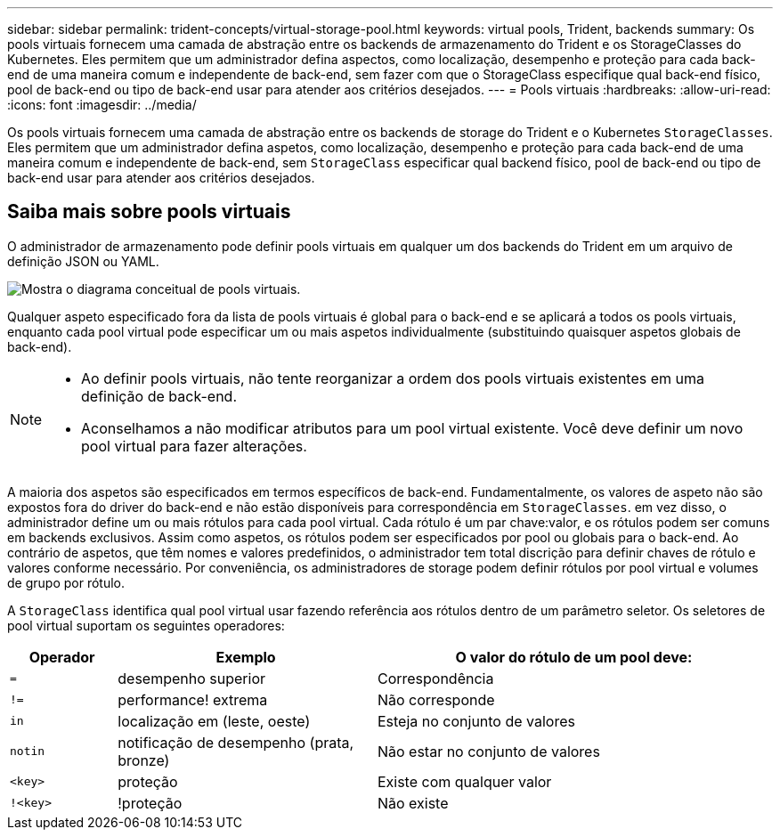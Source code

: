 ---
sidebar: sidebar 
permalink: trident-concepts/virtual-storage-pool.html 
keywords: virtual pools, Trident, backends 
summary: Os pools virtuais fornecem uma camada de abstração entre os backends de armazenamento do Trident e os StorageClasses do Kubernetes. Eles permitem que um administrador defina aspectos, como localização, desempenho e proteção para cada back-end de uma maneira comum e independente de back-end, sem fazer com que o StorageClass especifique qual back-end físico, pool de back-end ou tipo de back-end usar para atender aos critérios desejados. 
---
= Pools virtuais
:hardbreaks:
:allow-uri-read: 
:icons: font
:imagesdir: ../media/


[role="lead"]
Os pools virtuais fornecem uma camada de abstração entre os backends de storage do Trident e o Kubernetes `StorageClasses`. Eles permitem que um administrador defina aspetos, como localização, desempenho e proteção para cada back-end de uma maneira comum e independente de back-end, sem `StorageClass` especificar qual backend físico, pool de back-end ou tipo de back-end usar para atender aos critérios desejados.



== Saiba mais sobre pools virtuais

O administrador de armazenamento pode definir pools virtuais em qualquer um dos backends do Trident em um arquivo de definição JSON ou YAML.

image::virtual_storage_pools.png[Mostra o diagrama conceitual de pools virtuais.]

Qualquer aspeto especificado fora da lista de pools virtuais é global para o back-end e se aplicará a todos os pools virtuais, enquanto cada pool virtual pode especificar um ou mais aspetos individualmente (substituindo quaisquer aspetos globais de back-end).

[NOTE]
====
* Ao definir pools virtuais, não tente reorganizar a ordem dos pools virtuais existentes em uma definição de back-end.
* Aconselhamos a não modificar atributos para um pool virtual existente. Você deve definir um novo pool virtual para fazer alterações.


====
A maioria dos aspetos são especificados em termos específicos de back-end. Fundamentalmente, os valores de aspeto não são expostos fora do driver do back-end e não estão disponíveis para correspondência em `StorageClasses`. em vez disso, o administrador define um ou mais rótulos para cada pool virtual. Cada rótulo é um par chave:valor, e os rótulos podem ser comuns em backends exclusivos. Assim como aspetos, os rótulos podem ser especificados por pool ou globais para o back-end. Ao contrário de aspetos, que têm nomes e valores predefinidos, o administrador tem total discrição para definir chaves de rótulo e valores conforme necessário. Por conveniência, os administradores de storage podem definir rótulos por pool virtual e volumes de grupo por rótulo.

A `StorageClass` identifica qual pool virtual usar fazendo referência aos rótulos dentro de um parâmetro seletor. Os seletores de pool virtual suportam os seguintes operadores:

[cols="14%,34%,52%"]
|===
| Operador | Exemplo | O valor do rótulo de um pool deve: 


| `=` | desempenho superior | Correspondência 


| `!=` | performance! extrema | Não corresponde 


| `in` | localização em (leste, oeste) | Esteja no conjunto de valores 


| `notin` | notificação de desempenho (prata, bronze) | Não estar no conjunto de valores 


| `<key>` | proteção | Existe com qualquer valor 


| `!<key>` | !proteção | Não existe 
|===